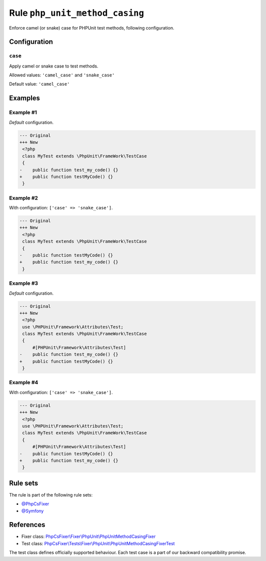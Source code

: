 ===============================
Rule ``php_unit_method_casing``
===============================

Enforce camel (or snake) case for PHPUnit test methods, following configuration.

Configuration
-------------

``case``
~~~~~~~~

Apply camel or snake case to test methods.

Allowed values: ``'camel_case'`` and ``'snake_case'``

Default value: ``'camel_case'``

Examples
--------

Example #1
~~~~~~~~~~

*Default* configuration.

.. code-block:: diff

   --- Original
   +++ New
    <?php
    class MyTest extends \PhpUnit\FrameWork\TestCase
    {
   -    public function test_my_code() {}
   +    public function testMyCode() {}
    }

Example #2
~~~~~~~~~~

With configuration: ``['case' => 'snake_case']``.

.. code-block:: diff

   --- Original
   +++ New
    <?php
    class MyTest extends \PhpUnit\FrameWork\TestCase
    {
   -    public function testMyCode() {}
   +    public function test_my_code() {}
    }

Example #3
~~~~~~~~~~

*Default* configuration.

.. code-block:: diff

   --- Original
   +++ New
    <?php
    use \PHPUnit\Framework\Attributes\Test;
    class MyTest extends \PhpUnit\FrameWork\TestCase
    {
        #[PHPUnit\Framework\Attributes\Test]
   -    public function test_my_code() {}
   +    public function testMyCode() {}
    }

Example #4
~~~~~~~~~~

With configuration: ``['case' => 'snake_case']``.

.. code-block:: diff

   --- Original
   +++ New
    <?php
    use \PHPUnit\Framework\Attributes\Test;
    class MyTest extends \PhpUnit\FrameWork\TestCase
    {
        #[PHPUnit\Framework\Attributes\Test]
   -    public function testMyCode() {}
   +    public function test_my_code() {}
    }

Rule sets
---------

The rule is part of the following rule sets:

- `@PhpCsFixer <./../../ruleSets/PhpCsFixer.rst>`_
- `@Symfony <./../../ruleSets/Symfony.rst>`_

References
----------

- Fixer class: `PhpCsFixer\\Fixer\\PhpUnit\\PhpUnitMethodCasingFixer <./../../../src/Fixer/PhpUnit/PhpUnitMethodCasingFixer.php>`_
- Test class: `PhpCsFixer\\Tests\\Fixer\\PhpUnit\\PhpUnitMethodCasingFixerTest <./../../../tests/Fixer/PhpUnit/PhpUnitMethodCasingFixerTest.php>`_

The test class defines officially supported behaviour. Each test case is a part of our backward compatibility promise.
